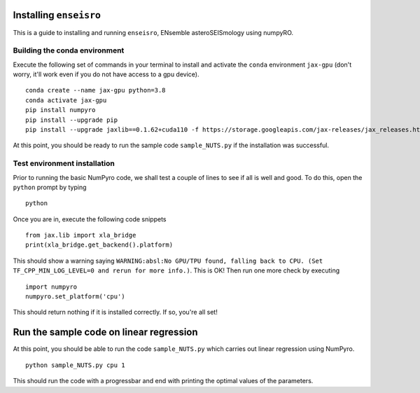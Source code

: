 Installing ``enseisro``
=======================
This is a guide to installing and running ``enseisro``, ENsemble asteroSEISmology using numpyRO.

Building the conda environment
++++++++++++++++++++++++++++++
Execute the following set of commands in your terminal to install and activate the ``conda`` environment ``jax-gpu`` (don't worry, it'll work
even if you do not have access to a gpu device).
::
   conda create --name jax-gpu python=3.8
   conda activate jax-gpu
   pip install numpyro
   pip install --upgrade pip
   pip install --upgrade jaxlib==0.1.62+cuda110 -f https://storage.googleapis.com/jax-releases/jax_releases.html

At this point, you should be ready to run the sample code ``sample_NUTS.py`` if the installation was successful.

Test environment installation
+++++++++++++++++++++++++++++
Prior to running the basic NumPyro code, we shall test a couple of lines to see if all is well and good. To do this, open the  ``python`` prompt
by typing
::
   python

Once you are in, execute the following code snippets
::
   from jax.lib import xla_bridge
   print(xla_bridge.get_backend().platform)

This should show a warning saying ``WARNING:absl:No GPU/TPU found, falling back to CPU. (Set TF_CPP_MIN_LOG_LEVEL=0 and rerun for more info.)``. This is OK!
Then run one more check by executing
::
   import numpyro
   numpyro.set_platform('cpu')

This should return nothing if it is installed correctly. If so, you're all set!

Run the sample code on linear regression
===========================================
At this point, you should be able to run the code ``sample_NUTS.py`` which carries out linear regression using NumPyro.
::
   python sample_NUTS.py cpu 1

This should run the code with a progressbar and end with printing the optimal values of the parameters.
